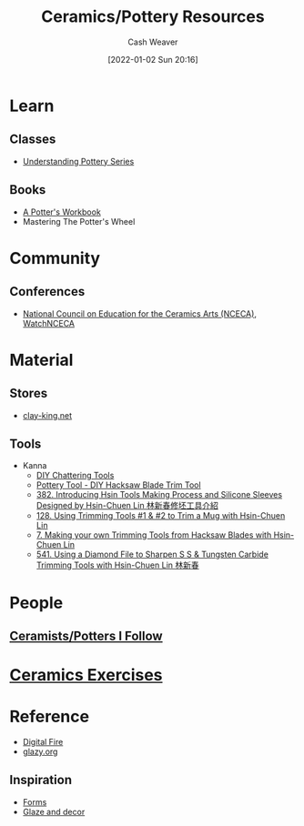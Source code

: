 :PROPERTIES:
:ID:       0b2473da-3953-457c-b68c-4abc7a235d17
:DIR:      /home/cashweaver/proj/roam/attachments/0b2473da-3953-457c-b68c-4abc7a235d17
:END:
#+title: Ceramics/Pottery Resources
#+author: Cash Weaver
#+date: [2022-01-02 Sun 20:16]
#+hugo_auto_set_lastmod: t

* Learn

** Classes
:PROPERTIES:
:ID:       f15a4fbf-96a7-40e0-8b09-e3dc32117efc
:END:

- [[https://www.youtube.com/playlist?list=PLS6Mrdpt53RyauAg8bGN-7HtqIokbwUKF][Understanding Pottery Series]]

** Books
:PROPERTIES:
:ID:       cce1c331-d310-40f5-993c-fc354e335beb
:END:

- [[id:3f493f0a-aac1-43b6-be22-9711b921f6d8][A Potter's Workbook]]
- Mastering The Potter's Wheel

* Community

** Conferences
:PROPERTIES:
:ID:       66b53657-de89-49dd-81ad-a0b06df5daa1
:END:

- [[https://nceca.net/][National Council on Education for the Ceramics Arts (NCECA)]], [[https://www.youtube.com/c/WatchNCECA][WatchNCECA]]

* Material

** Stores
:PROPERTIES:
:ID:       62d185f2-cd0e-4951-8687-4a621e1e5c26
:END:

- [[https://clay-king.com/][clay-king.net]]

** Tools
:PROPERTIES:
:ID:       7fc12281-c45a-4629-abe1-43d6e0e853ab
:END:

- Kanna
  - [[https://www.youtube.com/watch?v=jm67xh4XsU8][DIY Chattering Tools]]
  - [[https://www.youtube.com/watch?v=35wEpH7DvCY][Pottery Tool  - DIY Hacksaw Blade Trim Tool]]
  - [[https://www.youtube.com/watch?v=F8PgQop7ISk][382. Introducing Hsin Tools Making Process and Silicone Sleeves Designed by Hsin-Chuen Lin 林新春修坯工具介紹]]
  - [[https://www.youtube.com/watch?v=z3xk5qd7pgE][128. Using Trimming Tools #1 & #2 to Trim a Mug with Hsin-Chuen Lin]]
  - [[https://www.youtube.com/watch?v=Glk9aR7XY3U][7. Making your own Trimming Tools from Hacksaw Blades with Hsin-Chuen Lin]]
  - [[https://www.youtube.com/watch?v=LUK3_yUZ9Xw][541. Using a Diamond File to Sharpen S S & Tungsten Carbide Trimming Tools with Hsin-Chuen Lin 林新春]]

* People

** [[id:c73727bd-7ed8-4c50-bd08-524ebb2afbea][Ceramists/Potters I Follow]]

* [[id:a500c749-aab9-4150-876f-6f40c76bba35][Ceramics Exercises]]

* Reference
:PROPERTIES:
:ID:       b5902d88-cc33-4a98-a8a2-3397a14dc122
:END:

- [[https://digitalfire.com/index.php][Digital Fire]]
- [[http://glazy.org][glazy.org]]

** Inspiration
:PROPERTIES:
:ID:       43ae2d5e-f590-4170-8ea4-415690ddcc57
:END:

- [[https://www.pinterest.com/cashbweaver/ceramics/forms/][Forms]]
- [[https://www.pinterest.com/cashbweaver/ceramics/glazes-and-decor/][Glaze and decor]]
